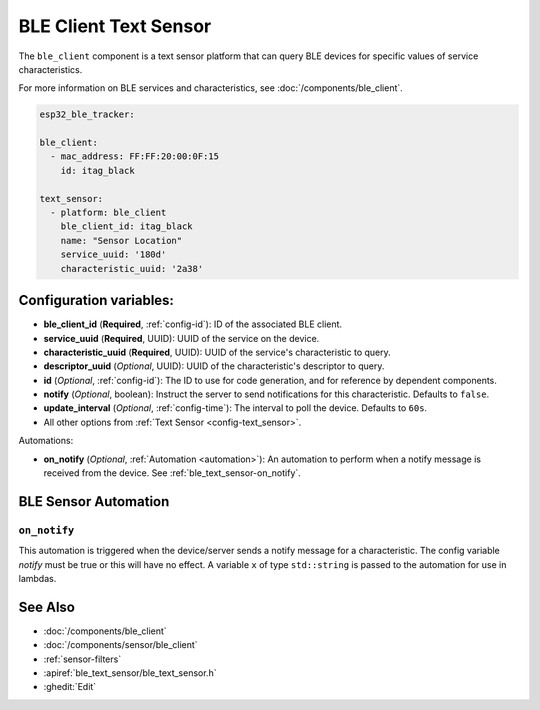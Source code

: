 BLE Client Text Sensor
======================

.. seo::
    :description: Fetch string values from BLE devices.
    :image: bluetooth.svg

The ``ble_client`` component is a text sensor platform that can
query BLE devices for specific values of service characteristics.

For more information on BLE services and characteristics, see
:doc:`/components/ble_client`.

.. code-block:: yaml

    esp32_ble_tracker:

    ble_client:
      - mac_address: FF:FF:20:00:0F:15
        id: itag_black

    text_sensor:
      - platform: ble_client
        ble_client_id: itag_black
        name: "Sensor Location"
        service_uuid: '180d'
        characteristic_uuid: '2a38'

Configuration variables:
------------------------

- **ble_client_id** (**Required**, :ref:`config-id`): ID of the associated BLE client.
- **service_uuid** (**Required**, UUID): UUID of the service on the device.
- **characteristic_uuid** (**Required**, UUID): UUID of the service's characteristic to query.
- **descriptor_uuid** (*Optional*, UUID): UUID of the characteristic's descriptor to query.
- **id** (*Optional*, :ref:`config-id`): The ID to use for code generation, and for reference by dependent components.
- **notify** (*Optional*, boolean): Instruct the server to send notifications for this
  characteristic. Defaults to ``false``.
- **update_interval** (*Optional*, :ref:`config-time`): The interval to poll the device. Defaults to ``60s``.
- All other options from :ref:`Text Sensor <config-text_sensor>`.

Automations:

- **on_notify** (*Optional*, :ref:`Automation <automation>`): An automation to
  perform when a notify message is received from the device. See :ref:`ble_text_sensor-on_notify`.


BLE Sensor Automation
---------------------

.. _ble_text_sensor-on_notify:

``on_notify``
*************

This automation is triggered when the device/server sends a notify message for
a characteristic. The config variable *notify* must be true or this will have
no effect.
A variable ``x`` of type ``std::string`` is passed to the automation for use in lambdas.

See Also
--------

- :doc:`/components/ble_client`
- :doc:`/components/sensor/ble_client`
- :ref:`sensor-filters`
- :apiref:`ble_text_sensor/ble_text_sensor.h`
- :ghedit:`Edit`
